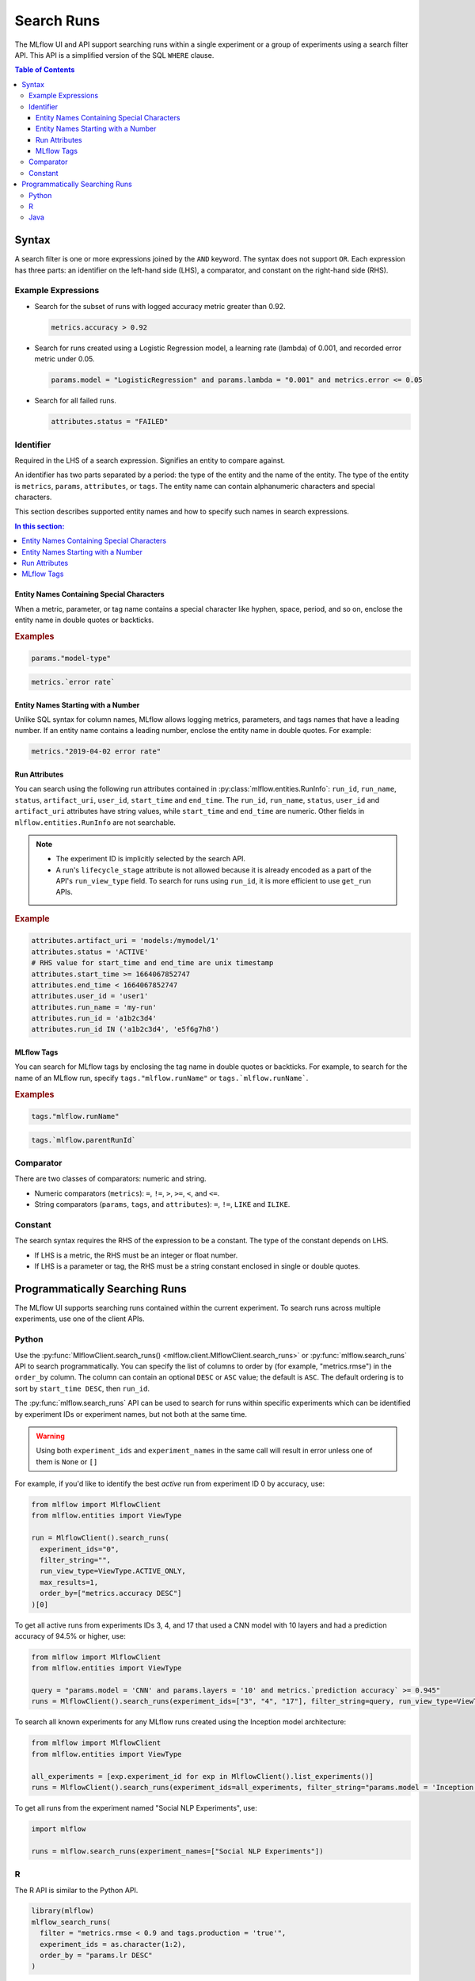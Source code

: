 .. _search-runs:

Search Runs
===========

The MLflow UI and API support searching runs within a single experiment or a group of experiments
using a search filter API. This API is a simplified version of the SQL ``WHERE`` clause.

.. contents:: Table of Contents
  :local:
  :depth: 3


.. _search-runs-syntax:

Syntax
------

A search filter is one or more expressions joined by the ``AND`` keyword.
The syntax does not support ``OR``. Each expression has three parts: an identifier on
the left-hand side (LHS), a comparator, and constant on the right-hand side (RHS).

Example Expressions
^^^^^^^^^^^^^^^^^^^

- Search for the subset of runs with logged accuracy metric greater than 0.92.

  .. code-block:: sql

    metrics.accuracy > 0.92

- Search for runs created using a Logistic Regression model, a learning rate (lambda) of 0.001, and recorded error metric under 0.05.

  .. code-block:: sql

    params.model = "LogisticRegression" and params.lambda = "0.001" and metrics.error <= 0.05

- Search for all failed runs.

  .. code-block:: sql

    attributes.status = "FAILED"


Identifier
^^^^^^^^^^

Required in the LHS of a search expression. Signifies an entity to compare against.

An identifier has two parts separated by a period: the type of the entity and the name of the entity. The type of the entity is ``metrics``, ``params``, ``attributes``, or ``tags``. The entity name can contain alphanumeric characters and special characters.

This section describes supported entity names and how to specify such names in search expressions.

.. contents:: In this section:
  :local:
  :depth: 1

Entity Names Containing Special Characters
~~~~~~~~~~~~~~~~~~~~~~~~~~~~~~~~~~~~~~~~~~

When a metric, parameter, or tag name contains a special character like hyphen, space, period, and so on,
enclose the entity name in double quotes or backticks.

.. rubric:: Examples

.. code-block:: sql

  params."model-type"

.. code-block:: sql

  metrics.`error rate`


Entity Names Starting with a Number
~~~~~~~~~~~~~~~~~~~~~~~~~~~~~~~~~~~

Unlike SQL syntax for column names, MLflow allows logging metrics, parameters, and tags names
that have a leading number. If an entity name contains a leading number, enclose the entity name in double quotes. For example:

.. code-block:: sql

  metrics."2019-04-02 error rate"


Run Attributes
~~~~~~~~~~~~~~

You can search using the following run attributes contained in :py:class:`mlflow.entities.RunInfo`: ``run_id``, ``run_name``, ``status``, ``artifact_uri``, ``user_id``, ``start_time`` and ``end_time``. The ``run_id``, ``run_name``, ``status``, ``user_id`` and ``artifact_uri`` attributes have string values, while ``start_time`` and ``end_time`` are numeric. Other fields in ``mlflow.entities.RunInfo`` are not searchable.

.. note::

  - The experiment ID is implicitly selected by the search API.
  - A run's ``lifecycle_stage`` attribute is not allowed because it is already encoded as a part of the API's ``run_view_type`` field. To search for runs using ``run_id``, it is more efficient to use ``get_run`` APIs.

.. rubric:: Example

.. code-block:: sql

  attributes.artifact_uri = 'models:/mymodel/1'
  attributes.status = 'ACTIVE'
  # RHS value for start_time and end_time are unix timestamp
  attributes.start_time >= 1664067852747
  attributes.end_time < 1664067852747
  attributes.user_id = 'user1'
  attributes.run_name = 'my-run'
  attributes.run_id = 'a1b2c3d4'
  attributes.run_id IN ('a1b2c3d4', 'e5f6g7h8')

.. _mlflow_tags:

MLflow Tags
~~~~~~~~~~~

You can search for MLflow tags by enclosing the tag name in double quotes or backticks. For example, to search for the name of an MLflow run, specify ``tags."mlflow.runName"`` or ``tags.`mlflow.runName```.

.. rubric:: Examples

.. code-block:: sql

  tags."mlflow.runName"

.. code-block:: sql

  tags.`mlflow.parentRunId`


Comparator
^^^^^^^^^^

There are two classes of comparators: numeric and string.

- Numeric comparators (``metrics``): ``=``, ``!=``, ``>``, ``>=``, ``<``, and ``<=``.
- String comparators (``params``, ``tags``, and ``attributes``): ``=``, ``!=``, ``LIKE`` and ``ILIKE``.

Constant
^^^^^^^^

The search syntax requires the RHS of the expression to be a constant. The type of the constant
depends on LHS.

- If LHS is a metric, the RHS must be an integer or float number.
- If LHS is a parameter or tag, the RHS must be a string constant enclosed in single or double quotes.

Programmatically Searching Runs
--------------------------------

The MLflow UI supports searching runs contained within the current experiment. To search runs across
multiple experiments, use one of the client APIs.


Python
^^^^^^

Use the :py:func:`MlflowClient.search_runs() <mlflow.client.MlflowClient.search_runs>` or :py:func:`mlflow.search_runs` API to
search programmatically. You can specify the list of columns to order by
(for example, "metrics.rmse") in the ``order_by`` column. The column can contain an
optional ``DESC`` or ``ASC`` value; the default is ``ASC``. The default ordering is to sort by
``start_time DESC``, then ``run_id``.

The :py:func:`mlflow.search_runs` API can be used to search for runs within specific experiments which
can be identified by experiment IDs or experiment names, but not both at the same time.

.. warning:: Using both ``experiment_ids`` and ``experiment_names`` in the same call will result
    in error unless one of them is ``None`` or ``[]``


For example, if you'd like to identify the best `active` run from experiment ID 0 by accuracy, use:

.. code-block:: py

  from mlflow import MlflowClient
  from mlflow.entities import ViewType

  run = MlflowClient().search_runs(
    experiment_ids="0",
    filter_string="",
    run_view_type=ViewType.ACTIVE_ONLY,
    max_results=1,
    order_by=["metrics.accuracy DESC"]
  )[0]


To get all active runs from experiments IDs 3, 4, and 17 that used a CNN model
with 10 layers and had a prediction accuracy of 94.5% or higher, use:

.. code-block:: py

  from mlflow import MlflowClient
  from mlflow.entities import ViewType

  query = "params.model = 'CNN' and params.layers = '10' and metrics.`prediction accuracy` >= 0.945"
  runs = MlflowClient().search_runs(experiment_ids=["3", "4", "17"], filter_string=query, run_view_type=ViewType.ACTIVE_ONLY)

To search all known experiments for any MLflow runs created using the Inception model architecture:

.. code-block:: py

  from mlflow import MlflowClient
  from mlflow.entities import ViewType

  all_experiments = [exp.experiment_id for exp in MlflowClient().list_experiments()]
  runs = MlflowClient().search_runs(experiment_ids=all_experiments, filter_string="params.model = 'Inception'", run_view_type=ViewType.ALL)

To get all runs from the experiment named "Social NLP Experiments", use:

.. code-block:: py

  import mlflow

  runs = mlflow.search_runs(experiment_names=["Social NLP Experiments"])

R
^^^^^^
The R API is similar to the Python API.

.. code-block:: r

  library(mlflow)
  mlflow_search_runs(
    filter = "metrics.rmse < 0.9 and tags.production = 'true'",
    experiment_ids = as.character(1:2),
    order_by = "params.lr DESC"
  )

Java
^^^^
The Java API is similar to Python API.

.. code-block:: java

  List<Long> experimentIds = Arrays.asList("1", "2", "4", "8");
  List<RunInfo> searchResult = client.searchRuns(experimentIds, "metrics.accuracy_score < 99.90");
